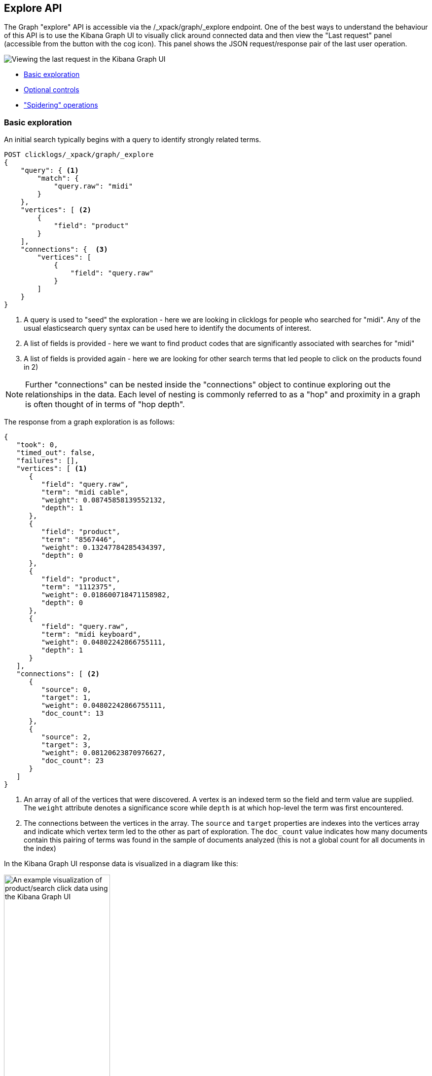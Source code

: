 [role="xpack"]
[[graph-api-explore]]
== Explore API

The Graph "explore" API is accessible via the /_xpack/graph/_explore endpoint.
One of the best ways to understand the behaviour of this API is to use the Kibana
Graph UI to visually click around connected data and then view the "Last request"
panel (accessible from the button with the cog icon). This panel shows the JSON request/response
pair of the last user operation.

image::graph/images/spy.jpg["Viewing the last request in the Kibana Graph UI"]

- <<basic-search, Basic exploration>>
- <<optional-controls, Optional controls>>
- <<spider-search, "Spidering" operations>>



[float]
[[basic-search]]
=== Basic exploration

An initial search typically begins with a query to identify strongly related terms.

[source,js]
--------------------------------------------------
POST clicklogs/_xpack/graph/_explore
{
    "query": { <1>
        "match": {
            "query.raw": "midi"
        }
    },
    "vertices": [ <2>
        {
            "field": "product"
        }
    ],
    "connections": {  <3>
        "vertices": [
            {
                "field": "query.raw"
            }
        ]
    }
}
--------------------------------------------------
// CONSOLE
<1> A query is used to "seed" the exploration - here we are looking in clicklogs for people who searched for "midi". Any of the
usual elasticsearch query syntax can be used here to identify the documents of interest.
<2> A list of fields is provided - here we want to find product codes that are significantly associated with searches for "midi"
<3> A list of fields is provided again - here we are looking for other search terms that led people to click on the products found in 2)

NOTE: Further "connections" can be nested inside the "connections" object to continue exploring out the relationships in the data. Each level of nesting
is commonly referred to as a "hop" and proximity in a graph is often thought of in terms of "hop depth".


The response from a graph exploration is as follows:

[source,js]
--------------------------------------------------
{
   "took": 0,
   "timed_out": false,
   "failures": [],
   "vertices": [ <1>
      {
         "field": "query.raw",
         "term": "midi cable",
         "weight": 0.08745858139552132,
         "depth": 1
      },
      {
         "field": "product",
         "term": "8567446",
         "weight": 0.13247784285434397,
         "depth": 0
      },
      {
         "field": "product",
         "term": "1112375",
         "weight": 0.018600718471158982,
         "depth": 0
      },
      {
         "field": "query.raw",
         "term": "midi keyboard",
         "weight": 0.04802242866755111,
         "depth": 1
      }
   ],
   "connections": [ <2>
      {
         "source": 0,
         "target": 1,
         "weight": 0.04802242866755111,
         "doc_count": 13
      },
      {
         "source": 2,
         "target": 3,
         "weight": 0.08120623870976627,
         "doc_count": 23
      }
   ]
}
--------------------------------------------------
<1> An array of all of the vertices that were discovered. A vertex is an indexed term so the field and term value are supplied. The `weight` attribute denotes a significance score while `depth` is at which hop-level the term was first encountered.
<2> The connections between the vertices in the array. The `source` and `target` properties are indexes into the vertices array and indicate which vertex term led to the other as part of exploration.
The `doc_count` value indicates how many documents contain this pairing of terms was found in the sample of documents analyzed (this is not a global count for all documents in the index)

In the Kibana Graph UI response data is visualized in a diagram like this:


image::graph/images/midiclicks.jpg["An example visualization of product/search click data using the Kibana Graph UI",width="50%", align="center"]


[float]
[[optional-controls]]
=== Optional controls

The previous basic example omitted several parameters that have default values. This fuller example illustrates the additional parameters that can be used in graph explore requests.

[source,js]
--------------------------------------------------
POST clicklogs/_xpack/graph/_explore
{
   "query": {<1>
      "bool": {
         "must": {
            "match": {
               "query.raw": "midi"
            }
         },
         "filter": [
            {
               "range": {
                  "query_time": {
                     "gte": "2015-10-01 00:00:00"
                  }
               }
            }
         ]
      }
   },
   "controls": {
      "use_significance": true,<2>
      "sample_size": 2000,<3>
      "timeout": 2000,<4>
      "sample_diversity": {<5>
         "field": "category.raw",
         "max_docs_per_value": 500
      }
   },
   "vertices": [
      {
         "field": "product",
         "size": 5,<6>
         "min_doc_count": 10,<7>
         "shard_min_doc_count": 3<8>
      }
   ],
   "connections": {
      "query": {<9>
         "bool": {
            "filter": [
               {
                  "range": {
                     "query_time": {
                        "gte": "2015-10-01 00:00:00"
                     }
                  }
               }
            ]
         }
      },
      "vertices": [
         {
            "field": "query.raw",
            "size": 5,
            "min_doc_count": 10,
            "shard_min_doc_count": 3
         }
      ]
   }
}
--------------------------------------------------
// CONSOLE
<1> This seed query iin this example is a more complex query for the word "midi" but with a date filter.
<2> The `use_significance` flag defaults to true and is used to filter associated terms to only those that are significantly associated with our query.
The algorithm used to calculate significance are explained in the documentation for the {ref}/search-aggregations-bucket-significantterms-aggregation.html[significant_terms aggregation].
<3> Each "hop" considers a sample of the best-matching documents on each shard (default is 100 documents). Using samples has the dual benefit of keeping exploration focused on meaningfully-connected terms and improving the speed of execution. Very small values (less than 50) may not provide sufficient weight-of-evidence to identify significant connections between terms while very large sample sizes may dilute the quality and be slow.
<4> A `timeout` setting (expressed here in milliseconds) after which exploration will be halted and results gathered so far are returned. This is a best-effort approach to termination so
 may overrun if, for example, a long pause is encountered while FieldData is loaded for a field.
<5> To avoid the top-matching documents sample being dominated by a single source of results sometimes it can prove necessary to request diversity in the sample. This is achieved by
 selecting a single-value field and a maximum number of documents per value in that field. In this example we are requiring that there are no more than 500 click documents from any one department in the store.
 This might help us consider products from the electronics, book and video departments whereas without this diversification our results may be entirely dominated by the electronics department.
<6> We can control the maximum number of vertex terms returned for each field using the `size` property (default is 5)
<7> `min_doc_count` acts as a certainty threshold - just how many documents have to contain a pair of terms before we consider this to be a useful connection? (default is 3)
<8> `shard_min_doc_count` is an advanced setting - just how many documents on a shard have to contain a pair of terms before we return this for global consideration? (default is 2)
<9> Optionally, a "guiding query" can be used to guide the Graph API as it explores connected terms. In this case we are guiding the hop from products to related queries by only considering documents that are also clicks that have been recorded recently.

The default settings are configured to remove noisy data and get "the big picture" from data. For more detailed forensic type work where every document could be of interest see the <<graph-troubleshooting,troubleshooting guide>> for tips on tuning the settings for this type of work.

[float]
[[spider-search]]
=== "Spidering" operations

After an initial search users typically want to review the results using a form of graph visualization tool like the one in the Kibana Graph UI.
Users will frequently then select one or more vertices of interest and ask to load more vertices that may be connected to their current selection. In graph-speak, this operation is often called "spidering" or "spidering out".

In order to spider out it is typically necessary to define two things:

 * The set of vertices from which you would like to spider
 * The set of vertices you already have in your workspace which you want to avoid seeing again in results

These two pieces of information when passed to the Graph API will ensure you are returned new vertices that can be attached to the existing selection.
An example request is as follows:

[source,js]
--------------------------------------------------
POST clicklogs/_xpack/graph/_explore
{
   "vertices": [
      {
         "field": "product",
         "include": [ "1854873" ] <1>
      }
   ],
   "connections": {
      "vertices": [
         {
            "field": "query.raw",
            "exclude": [ <2>
               "midi keyboard",
               "midi",
               "synth"
            ]
         }
      ]
   }
}
--------------------------------------------------
// CONSOLE
<1> Here we list the mandatory start points from which we want to spider using an `include` array of the terms of interest (in this case a single product code). Note that because
we have an `include` clause here there is no need to define a seed query - we are implicitly querying for documents that contain any of the terms
listed in our include clauses. Instead of passing plain strings in this array it is also possible to pass objects with `term` and `boost` values to
boost matches on certain terms over others.
<2> The `exclude` clause avoids returning specific terms. Here we are asking for more search terms that have led people to click on product 1854873 but explicitly exclude the search terms the client already
knows about.

The `include`and `exclude` clauses provide the essential features that enable clients to progressively build up a picture of related information in their workspace.
The `include` clause is used to define the set of start points from which users wish to spider. Include clauses can also be used to limit the end points users wish to reach, thereby "filling in" some of the missing links between existing vertices in their client-side workspace.
The `exclude` clause can be used to avoid the Graph API returning vertices already visible in a client's workspace or perhaps could list undesirable vertices that the client has blacklisted from their workspace and never wants to see returned.
